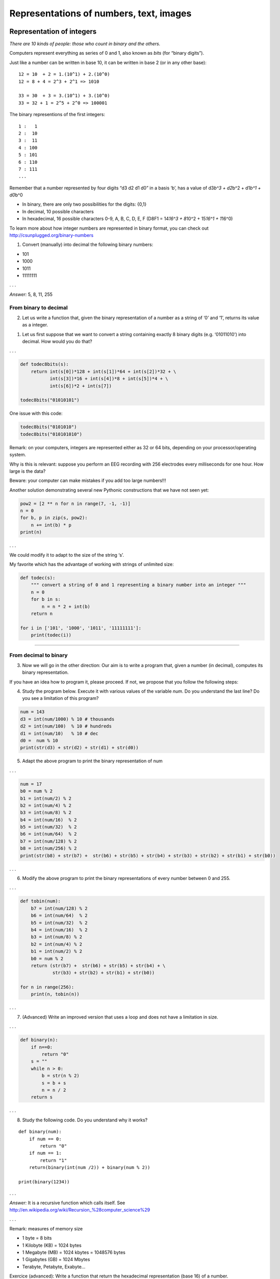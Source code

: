 ========================================
Representations of numbers, text, images
========================================

Representation of integers
++++++++++++++++++++++++++

*There are 10 kinds of people: those who count in binary and the
others.*

Computers represent everything as series of 0 and 1, also known as
*bits* (for “binary digits”).

Just like a number can be written in base 10, it can be written in base
2 (or in any other base):

::

   12 = 10  + 2 = 1.(10^1) + 2.(10^0) 
   12 = 8 + 4 = 2^3 + 2^1 => 1010

   33 = 30  + 3 = 3.(10^1) + 3.(10^0)
   33 = 32 + 1 = 2^5 + 2^0 => 100001

The binary representions of the first integers:

::

   1 :   1
   2 :  10
   3 :  11
   4 : 100
   5 : 101
   6 : 110
   7 : 111
   ...

Remember that a number represented by four digits “d3 d2 d1 d0” in a
basis ‘b’, has a value of d3\ *b^3 + d2*\ b^2 + d1\ *b^1 + d0*\ b^0

-  In binary, there are only two possibilities for the digits: {0,1}
-  In decimal, 10 possible characters
-  In hexadecimal, 16 possible characters 0-9, A, B, C, D, E, F (D8F1 =
   14\ *16^3 + 8*\ 10^2 + 15\ *16^1 + 1*\ 16^0)

To learn more about how integer numbers are represented in binary
format, you can check out http://csunplugged.org/binary-numbers

(1) Convert (manually) into decimal the following binary numbers:

-  101
-  1000
-  1011
-  11111111

. . .

*Answer:* 5, 8, 11, 255

From binary to decimal
----------------------

(2) Let us write a function that, given the binary representation of a
    number as a string of ‘0’ and ‘1’, returns its value as a integer.

1. Let us first suppose that we want to convert a string containing
   exactly 8 binary digits (e.g. ‘01011010’) into decimal. How would you
   do that?

. . .

.. code:: python

   def todec8bits(s):
       return int(s[0])*128 + int(s[1])*64 + int(s[2])*32 + \
              int(s[3])*16 + int(s[4])*8 + int(s[5])*4 + \
              int(s[6])*2 + int(s[7])

   todec8bits("01010101")

One issue with this code:

.. code:: python

   todec8bits("0101010")
   todec8bits("010101010")

Remark: on your computers, integers are represented either as 32 or 64
bits, depending on your processor/operating system.

Why is this is relevant: suppose you perform an EEG recording with 256
electrodes every milliseconds for one hour. How large is the data?

Beware: your computer can make mistakes if you add too large numbers!!!

Another solution demonstrating several new Pythonic constructions that
we have not seen yet:

.. code:: python

   pow2 = [2 ** n for n in range(7, -1, -1)]
   n = 0
   for b, p in zip(s, pow2):
       n += int(b) * p
   print(n)

. . .

We could modify it to adapt to the size of the string ‘s’.

My favorite which has the advantage of working with strings of unlimited
size:

.. code:: python

   def todec(s):
       """ convert a string of 0 and 1 representing a binary number into an integer """
       n = 0
       for b in s:
           n = n * 2 + int(b)
       return n

   for i in ['101', '1000', '1011', '11111111']:
       print(todec(i))

--------------

From decimal to binary
----------------------

(3) Now we will go in the other direction: Our aim is to write a program
    that, given a number (in decimal), computes its binary
    representation.

If you have an idea how to program it, please proceed. If not, we
propose that you follow the following steps:

(4) Study the program below. Execute it with various values of the
    variable *num*. Do you understand the last line? Do you see a
    limitation of this program?

.. code:: python

   num = 143
   d3 = int(num/1000) % 10 # thousands
   d2 = int(num/100)  % 10 # hundreds
   d1 = int(num/10)   % 10 # dec
   d0 =  num % 10
   print(str(d3) + str(d2) + str(d1) + str(d0))

(5) Adapt the above program to print the binary representation of num

. . .

.. code:: python

   num = 17
   b0 = num % 2
   b1 = int(num/2) % 2
   b2 = int(num/4) % 2
   b3 = int(num/8) % 2
   b4 = int(num/16)  % 2
   b5 = int(num/32)  % 2
   b6 = int(num/64)  % 2
   b7 = int(num/128) % 2
   b8 = int(num/256) % 2
   print(str(b8) + str(b7) +  str(b6) + str(b5) + str(b4) + str(b3) + str(b2) + str(b1) + str(b0))

. . .

(6) Modify the above program to print the binary representations of
    every number between 0 and 255.

. . .

.. code:: python

   def tobin(num):
       b7 = int(num/128) % 2
       b6 = int(num/64)  % 2
       b5 = int(num/32)  % 2
       b4 = int(num/16)  % 2
       b3 = int(num/8) % 2
       b2 = int(num/4) % 2
       b1 = int(num/2) % 2
       b0 = num % 2
       return (str(b7) +  str(b6) + str(b5) + str(b4) + \
               str(b3) + str(b2) + str(b1) + str(b0))

   for n in range(256):
       print(n, tobin(n))

. . .

(7) (Advanced) Write an improved version that uses a loop and does not
    have a limitation in size.

. . .

.. code:: python

   def binary(n):
       if n==0:
           return "0"
       s = ""
       while n > 0:
           b = str(n % 2)
           s = b + s
           n = n / 2
       return s

. . .

(8) Study the following code. Do you understand why it works?

::

   def binary(num):
       if num == 0:
           return "0"
       if num == 1:
           return "1"
       return(binary(int(num /2)) + binary(num % 2))

   print(binary(1234))

. . .

*Answer:* It is a recursive function which calls itself. See
http://en.wikipedia.org/wiki/Recursion_%28computer_science%29

. . .

Remark: measures of memory size

-  1 byte = 8 bits
-  1 Kilobyte (KB) = 1024 bytes
-  1 Megabyte (MB) = 1024 kbytes = 1048576 bytes
-  1 Gigabytes (GB) = 1024 Mbytes
-  Terabyte, Petabyte, Exabyte…

Exercice (advanced): Write a function that return the hexadecimal
representation (base 16) of a number.

To go further:

-  If you want to know how negative integer numbers are represented, see
   http://en.wikipedia.org/wiki/Two%27s_complement

-  To understand how real numbers are encoded, read `What Every
   Programmer Should Know About Floating-Point
   Arithmetic <http://floating-point-gui.de/>`__ and
   https://docs.python.org/2/tutorial/floatingpoint.html#tut-fp-issues


Representation of text
++++++++++++++++++++++

A text file is nothing but a sequences of characters.

For a long time, characters were encoded using ASCII code.

.. figure:: images/asciitable.jpg
   :alt: ascii table

   ascii table

In Python, you can know the code of a character with the function
``ord``:

::

   print(ord('a'))
   print(ord('@'))

The inverse of ``ord`` is ``chr``.

(9) lookup the ASCII representation of your first name in the table and
    use the ``chr`` function of Python to print it.

. . .

For example, if you name is ‘ZOE’, you would type:

::

   print(chr(90)+chr(79)+chr(69))

Remark: **ASCII** codes use one byte (=8bits) per character. This is
fine for English, but cannot cover all the caracters of all alphabets.
It cannot even encode french accented letters.

**Unicode** was invented that associate a unique 2 bytes number to each
character of any human script. It is possible to write text files using
these number, but more economic to encode the most common letters with
one byte, and keep the compatibility with ASCII (UTF-8).

::

   print("".join([unichr(c) for c in range(20000, 21000)]))


Strings
-------

In Python, text can be stored in objects called *strings*.

String constants are enclosed between single quotes

::

   'Bonjour le monde!'

Or double quotes

::

   "Bonjour le monde !"

Or “triple” quotes for multilines strings

::

   """
   Bonjour le monde!

   Longtemps je me suis levé de bonne heure,
   Les sanglots longs des violons,
   ...
   """

They have a type ‘str’.

::

   >>> type('bonjour')
   <type 'str'>

To convert an object to a string representation:

::

   str(10)
   a = dict((("a",1), ("b",2)))
   str(a)

A string is nothing but a sequence of characters.

::

   a = 'bonjour'
   print(a[0])
   print(a[1])
   print(a[2])
   print(a[2:4])
   print(len(a))

   for c in 'bonjour':
       print(c)

Operations on strings

::

   a = 'bonjour'
   b = 'hello'
   a + b
   a + ' ' + b

A set of functions to manipulate strings is available in the module
‘string’.

::

   import string
   string.upper(a)
   string.lower('ENS')

search/replace a substring within a string
------------------------------------------

::

   a = 'alain marie jean marc'
   a.find('alain')
   a.find('marie')
   a.find('ma')
   a.find('marc')
   a.find('o')

   a.replace('marie','claude')
   a

splitting a strings at delimiters
---------------------------------

::

   a = 'alain marie jean marc'
   a.split(" ")

Read (see
`https://docs.python.org/2/library/string.html <https://docs.python.org/2/library/string.html%5D>`__)
to learn about more string functions.

Interactive input from the command line:
========================================

.. code:: python

   name = raw_input('Comment vous appelez-vous ? ')

   print "Bonjour " + name + '!'

Reading and writing to text files
=================================

#. With Atom, create a text file containing a few lines of arbitrary
   content, an save it under the filename ‘test.txt’
#. with ipython running in the same directory where you saved test.txt

.. code:: python

   f = file('test.txt')
   o = f.read()
   print(o)
   lines = o.split("\n")
   print(lines)

Counting lines and words in a text file.
========================================

Download `Alice in
Wonderland <http://www.pallier.org/cours/AIP2013/alice.txt>`__

.. code:: python

   f = file('alice.txt')
   o = f.read()
   print(o)
   lines = o.split("\\n")
   print(lines)

(10) Write a program that counts the number of lines, and number of
     words in alice.txt (we suppose that words are separated by spaces).

. . .

.. code:: python

   f = file('alice.txt')
   o = f.read()
   print(o)
   lines = o.split("\n")

   nlines = len(lines)

   nw = 0
   for l in lines:
       nw += len(l.split(" "))

   print(nlines)
   print(nw)

--------------

(11) Write a program that detects if a text file contains the word ‘NSA’

. . .

.. code:: python

   def spot_nsa(filename):
       f = file(filename)
       o = f.read()
       lines = o.split("\n")
       found = False
       for l in lines:
           if "NSA" in l.split(" "):
               found = True
               break
       return found

Representation of images
========================

Images can be stored either:

-  as bitmaps, that is a two dimensional arrays of dots (formats: bmp,
   png, gif, jpeg…)
-  as vectorized formats, the image contain instruction for drawing
   objects (eps, pdf, svg, …).

Here we are just going to manipulate bitmaps.

Each dot (pixel) is either ‘0’ (black) or ‘1’ (white).

|image0|

(12) What is the size in kilobytes of a 1024x768pixels black and white
     image ?

. . .

*Answer:* 1024*768/8/1024=96 KB

(13) Execute the following code in ipython:

.. code:: python

   import numpy as np
   import matplotlib.pyplot as plt

   a = np.array([[0, 0, 0, 0, 0, 0, 0],
                 [0, 0, 1, 1, 1, 0, 0],
                 [0, 0, 1, 1, 1, 0, 0],
                 [0, 0, 1, 0, 1, 0, 0],
                 [0, 0, 1, 1, 1, 0, 0],
                 [0, 0, 1, 1, 1, 0, 0],
                 [0, 0, 0, 0, 0, 0, 0]])
   plt.imshow(a, cmap=plt.cm.gray, interpolation='nearest')
   plt.show()

Numpy’s arrays are a new type of object. There are similar to lists, but
optimised for mathematical computations. Notably, they can be
multidimensional (i.e. you can use a[i,j] notation). You can learn more
about arrays in the documents
http://www.pallier.org/cours/AIP2013/python4science.pdf and
http://wiki.scipy.org/Tentative_NumPy_Tutorial.

Here is another example:

. . .

.. code:: python

   a = np.zeros((200,200))
   for i in range(200):
       a[i, i] = 1
   plt.imshow(a, cmap=plt.cm.gray, interpolation='nearest')
   plt.show()

   a[0:200:2,] = 1
   plt.imshow(a, cmap=plt.cm.gray, interpolation='nearest')
   plt.show()

Grey level pictures
===================

Each dot is now associated to an integer value, e.g. ranging from 0 to
255 for 8-bits codes, coding for a grey level (smaller=darker). Each dot
needs one byte.

How large is the file for an image 1024x768 pixels with 256 grey levels?

The following code displays an image:

.. code:: python

   import scipy.misc
   l = scipy.misc.lena()
   plt.imshow(l,  cmap=plt.cm.gray)
   plt.show()

This code runs a low pass (averaging) filter on it:

.. code:: python

   import scipy.ndimage
   bl = scipy.ndimage.gaussian_filter(l, 3)
   plt.imshow(bl,  cmap=plt.cm.gray)
   plt.show()

**Edge detector** It is easy to implement an edge detector with a neural
network. See
https://courses.cit.cornell.edu/bionb2220/UnderstandingLateralInhibition.html.

Using the ``ndimage.convolve`` function, apply the following filters to
the image and diplay the results.

.. code:: python

   kernel1 = np.array([[-1, -1, -1],
                      [-1,  8, -1],
                      [-1, -1, -1]])

   bl=scipy.ndimage.convolve(l,kernel1)
   plt.imshow(bl,  cmap=plt.cm.gray)
   plt.show()


   kernel2 = np.array([[-1, -1, -1, -1, -1],
                      [-1,  1,  2,  1, -1],
                      [-1,  2,  4,  2, -1],
                      [-1,  1,  2,  1, -1],
                      [-1, -1, -1, -1, -1]])
   bl=scipy.ndimage.convolve(l,kernel2)
   plt.imshow(bl,  cmap=plt.cm.gray)
   plt.show()

More manipulations are available at
http://scipy-lectures.github.io/advanced/image_processing/.

Colored bitmaps
~~~~~~~~~~~~~~~

Each dot is now associated to three bytes, representing the Red, Gree
and Blue intensities (see http://www.colorpicker.com/).

How large is the file for a 1024x768 RGB image?

Exercice: What are the RGB triplets for BLACK, WHITE, RED, YELLOW?

.. |image0| image:: images/bitmap.jpg

